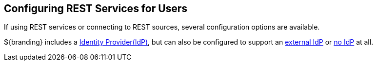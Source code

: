 :title: Configuring REST Services for Users
:type: configuration
:status: published
:summary: Configuring REST web service interfaces for user concerns.
:parent: Configuring User Access
:order: 01

== {title}

If using REST services or connecting to REST sources, several configuration options are available.

${branding} includes a <<_included_identity_provider_service_provider,Identity Provider(IdP)>>, but can also be configured to support an <<_connecting_to_an_external_idp,external IdP>> or <<_configuring_without_an_idp,no IdP>> at all.

